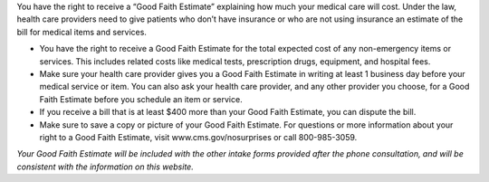 
.. div::
   :class: text-center

   (In compliance with the No Surprises Act of 12/27/2020)

You have the right to receive a “Good Faith Estimate” explaining how much your medical care will cost. Under the law,
health care providers need to give patients who don’t have insurance or who are not using insurance an estimate of
the bill for medical items and services.

- You have the right to receive a Good Faith Estimate for the total expected cost of any non-emergency items or
  services. This includes related costs like medical tests, prescription drugs, equipment, and hospital fees.
- Make sure your health care provider gives you a Good Faith Estimate in writing at least 1 business day before  your
  medical service or item. You can also ask your health care provider, and any other provider you choose, for a Good
  Faith Estimate before you schedule an item or service.
- If you receive a bill that is at least $400 more than your Good Faith Estimate, you can dispute the bill.
- Make sure to save a copy or picture of your Good Faith Estimate. For questions or more information about your right
  to a Good Faith Estimate, visit www.cms.gov/nosurprises or call 800-985-3059.

*Your Good Faith Estimate will be included with the other intake forms provided after the phone consultation, and will*
*be consistent with the information on this website.*
